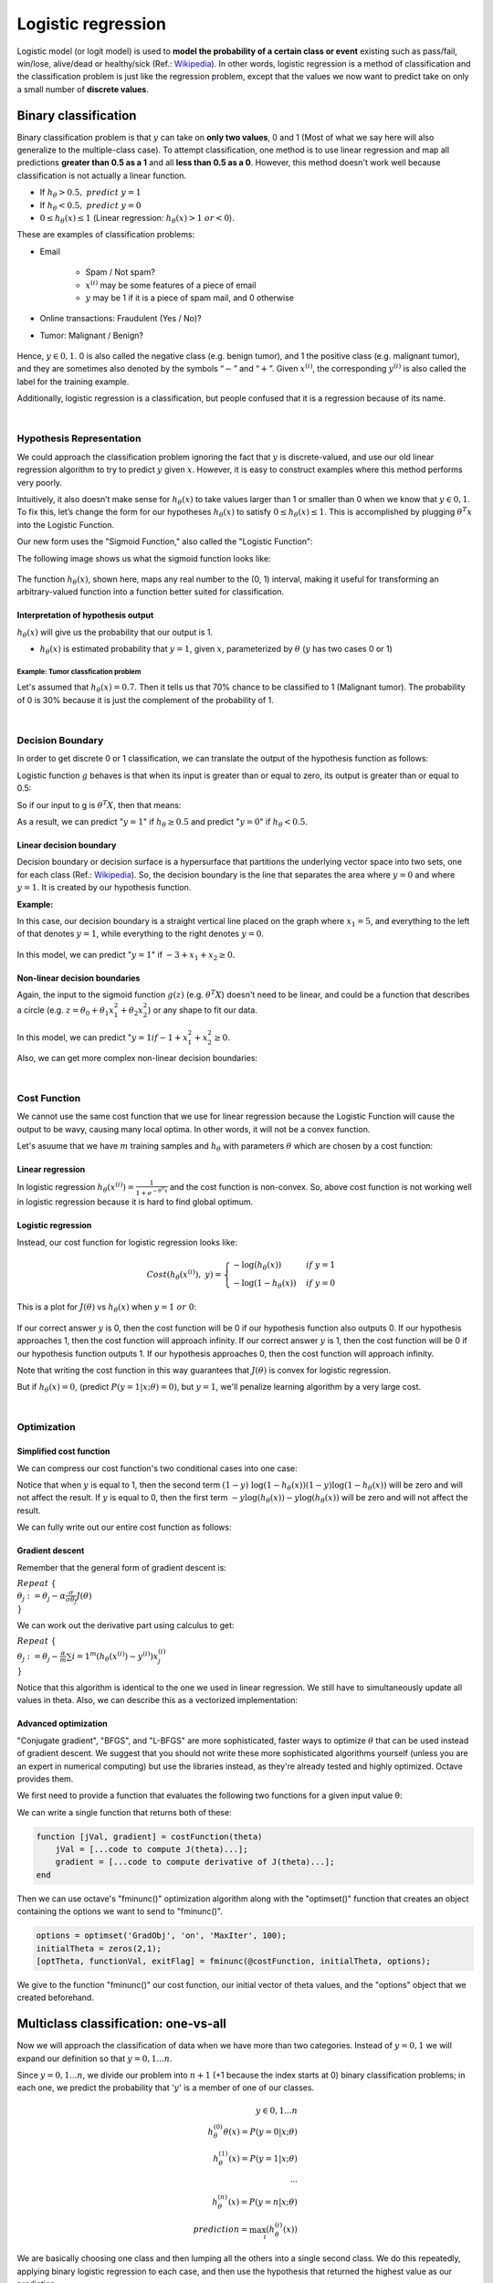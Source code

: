====================
Logistic regression
====================

Logistic model (or logit model) is used to **model the probability of a certain class or event** existing such as pass/fail, win/lose, alive/dead or healthy/sick (Ref.: `Wikipedia <https://en.wikipedia.org/wiki/Logistic_regression>`_). 
In other words, logistic regression is a method of classification and the classification problem is just like the regression problem, except that the values we now want to predict take on only a small number of **discrete values**.


Binary classification
=====================

Binary classification problem is that :math:`y` can take on **only two values**, 0 and 1 (Most of what we say here will also generalize to the multiple-class case). To attempt classification, one method is to use linear regression and map all predictions **greater than 0.5 as a 1** and all **less than 0.5 as a 0**. However, this method doesn't work well because classification is not actually a linear function.

* If :math:`h_{\theta} > 0.5,\ predict\ y = 1`
* If :math:`h_{\theta} < 0.5,\ predict\ y = 0`
* :math:`0 \leq h_{\theta}(x) \leq 1` (Linear regression: :math:`h_{\theta}(x) > 1\ or < 0`).

These are examples of classification problems:

* Email

    * Spam / Not spam?
    * :math:`x^{(i)}` may be some features of a piece of email
    * :math:`y` may be 1 if it is a piece of spam mail, and 0 otherwise

* Online transactions: Fraudulent (Yes / No)?

* Tumor: Malignant / Benign?

    .. figure:: img/logistic_regression/classification.png
        :align: center
        :scale: 40%

Hence, :math:`y \in {0,1}`. 0 is also called the negative class (e.g. benign tumor), and 1 the positive class (e.g. malignant tumor), and they are sometimes also denoted by the symbols “:math:`-`” and “:math:`+`”. Given :math:`x^{(i)}`, the corresponding :math:`y^{(i)}` is also called the label for the training example.

Additionally, logistic regression is a classification, but people confused that it is a regression because of its name.

.. toggle-header::
    :header: **Check**

    Which of the following statements is true?

    \(X\) If linear regression doesn't work on a classification task as in the previous example shown in the video, applying feature scaling may help.

    \(X\) If the training set satisfies :math:`0 \leq y^{(i)} \leq 1`  for every training example :math:`(x^{(i)},y^{(i)})`, then linear regression's prediction will also satisfy :math:`0 \leq h_\theta(x) \leq 1` for all values of :math:`x`.

    \(X\) If there is a feature :math:`x` that perfectly predicts :math:`y`, i.e. if :math:`y=1` when :math:`x\geq c` and :math:`y=0` whenever :math:`x < c` (for some constant :math:`c`), then linear regression will obtain zero classification error.

    \(O\) None of the above statements are true.

|

Hypothesis Representation
*************************

We could approach the classification problem ignoring the fact that :math:`y` is discrete-valued, and use our old linear regression algorithm to try to predict :math:`y` given :math:`x`. However, it is easy to construct examples where this method performs very poorly.
    
Intuitively, it also doesn’t make sense for :math:`h_\theta (x)` to take values larger than 1 or smaller than 0 when we know that :math:`y \in {0, 1}`. To fix this, let’s change the form for our hypotheses :math:`h_\theta (x)` to satisfy :math:`0 \leq h_\theta (x) \leq 1`. This is accomplished by plugging :math:`\theta^{T}x` into the Logistic Function.

Our new form uses the "Sigmoid Function," also called the "Logistic Function":

.. rst-class:: centered

    :math:`h_{\theta}(x) = g(\theta^{T}x)\ where\ 0 \leq h_{\theta}(x) \leq 1`

    :math:`g(z) = \frac{1}{1 + e^{−z}},\ z = \theta^{T}x`

The following image shows us what the sigmoid function looks like:

.. rst-class:: centered

    :math:`h_{\theta}(x) = \frac{1}{1 + e^{-\theta^{T}x}}`

.. figure:: img/logistic_regression/sigmoid_function.png
    :align: center
    :scale: 80%

The function :math:`h_{\theta}(x)`, shown here, maps any real number to the (0, 1) interval, making it useful for transforming an arbitrary-valued function into a function better suited for classification.

-----------------------------------
Interpretation of hypothesis output
-----------------------------------

:math:`h_\theta(x)` will give us the probability that our output is 1.

.. rst-class:: centered

    :math:`h_{\theta}(x) = P(y=1|x;θ) = 1 − P(y=0|x;θ)`
    
    :math:`P(y=0|x;θ) + P(y=1|x;θ) = 1`

* :math:`h_{\theta}(x)` is estimated probability that :math:`y=1`, given :math:`x`, parameterized by :math:`\theta` (:math:`y` has two cases 0 or 1)

Example: Tumor classfication problem
-------------------------------------

.. rst-class:: centered
    
    :math:`X = \begin{pmatrix} x_{0} \\ x_{1} \end{pmatrix} = \begin{pmatrix} 1 \\ tumor\ size \end{pmatrix}`

Let's assumed that :math:`h_{\theta}(x) = 0.7`. Then it tells us that 70% chance to be classified to 1 (Malignant tumor). The probability of 0 is 30% because it is just the complement of the probability of 1.

.. toggle-header::
    :header: **Check**

    Suppose we want to predict, from data :math:`x` about a tumor, whether it is malignant (:math:`y=1`) or benign (:math:`y=0`). Our logistic regression classifier outputs, for a specific tumor, :math:`h_{\theta}(x)=P(y=1|x;θ)=0.7`, so we estimate that there is a 70% chance of this tumor being malignant. What should be our estimate for :math:`P(y=0|x;θ)`, the probability the tumor is benign?

    \(O\) :math:`P(y=0|x;\theta) = 0.3`

    \(X\) :math:`P(y=0|x;\theta) = 0.7`

    \(X\) :math:`P(y=0|x;\theta) = 0.7^{2}`

    \(X\) :math:`P(y=0|x;\theta) = 0.3 \times 0.7`

| 

Decision Boundary
*****************

In order to get discrete 0 or 1 classification, we can translate the output of the hypothesis function as follows:

.. rst-class:: centered

    :math:`h_{\theta}(x) = g(\theta^{T}x)`

    :math:`h_{\theta}(x) \geq 0.5 \rightarrow y = 1`
    
    :math:`h_{\theta}(x) < 0.5 \rightarrow y = 0`

Logistic function :math:`g` behaves is that when its input is greater than or equal to zero, its output is greater than or equal to 0.5:

.. rst-class:: centered
    
    :math:`g(z) = \frac{1}{1 + e^{−z}},\ z = \theta^{T}x`

    :math:`g(z) \geq 0.5\ when\ z \geq 0`

    :math:`z=0,\ e^0 = 1 \Rightarrow g(z) = 0.5`

    :math:`z \rightarrow \infty,\ e^{−\infty} \rightarrow \theta \Rightarrow g(z) = 1`
    
    :math:`z \rightarrow −\infty,\ e^{\infty} \rightarrow \infty \Rightarrow g(z) = 0`

So if our input to g is :math:`\theta^T X`, then that means:

.. rst-class:: centered

    :math:`h_{\theta}(x) = g(\theta^T x) \geq 0.5\ when\ \theta^T x \geq 0`

    :math:`\theta^T x \geq 0 \Rightarrow y = 1`
    
    :math:`\theta^T x < 0 \Rightarrow y = 0`

As a result, we can predict ":math:`y = 1`" if :math:`h_{\theta} \geq 0.5` and predict ":math:`y = 0`" if :math:`h_{\theta} < 0.5.`

------------------------
Linear decision boundary
------------------------

Decision boundary or decision surface is a hypersurface that partitions the underlying vector space into two sets, one for each class (Ref.: `Wikipedia <https://en.wikipedia.org/wiki/Decision_boundary>`_). So, the decision boundary is the line that separates the area where :math:`y = 0` and where :math:`y = 1`. It is created by our hypothesis function.

**Example:**

.. rst-class:: centered

    :math:`y = 1\ if\ 5 + (−1) \cdot x_1 + 0 \cdot x_2 \geq 0,\ θ = \begin{bmatrix} 5 \\[0.3em] −1 \\[0.3em] 0 \end{bmatrix}`

    :math:`5 − x+1 \geq 0`

    :math:`−x_1 \geq −5`
    
    :math:`x_1 \leq 5`

In this case, our decision boundary is a straight vertical line placed on the graph where :math:`x_1 = 5`, and everything to the left of that denotes :math:`y = 1`, while everything to the right denotes :math:`y = 0`.

.. figure:: img/logistic_regression/decision_boundary.png
  :align: center
  :scale: 50%

.. rst-class:: centered

    :math:`h_{\theta}(x) = g(\theta_0 + \theta_1 x_1 + \theta_2 x_2)`

In this model, we can predict ":math:`y = 1`" if :math:`-3 + x_1 + x_2 \geq 0.`

------------------------------
Non-linear decision boundaries
------------------------------

Again, the input to the sigmoid function :math:`g(z)` (e.g. :math:`\theta^T X`) doesn't need to be linear, and could be a function that describes a circle (e.g. :math:`z = \theta_0 + \theta_1 x_1^2 +\theta_2 x_2^2`) or any shape to fit our data.

.. figure:: img/logistic_regression/non-linear_decision_boundaries.png
    :align: center
    :scale: 50%

.. rst-class:: centered

    :math:`h_{\theta}(x) = g(\theta_0 + \theta_1 x_1 + \theta_2 x_2 + \theta_03 x_1^2 + \theta_4 x_2^2)`
    
In this model, we can predict ":math:`y = 1 if -1 + x_1^2 + x_2^2 \geq 0.`

Also, we can get more complex non-linear decision boundaries:

.. rst-class:: centered

    :math:`h_{\theta}(x) = g(\theta_0 + \theta_1 x_1 + \theta_2 x_2 + \theta_03 x_1^2 + \theta_4 x_2^2 + \theta_5 x_1^3 + \theta_6 x_2^3 + ...)`

.. toggle-header::
    :header: **Check**

    Consider logistic regression with two features :math:`x_1` and :math:`x_2`. Suppose :math:`\theta_0 = 5,\ \theta_1 = -1,\ \theta_2 = 0`, so that :math:`h_\theta(x) = g(5 - x_1)`. Which of these shows the decision boundary of :math:`h_\theta(x)`?

    .. figure:: img/logistic_regression/decision_boundary_check.png
        :align: center
        :scale: 50%

|

Cost Function
*************

We cannot use the same cost function that we use for linear regression because the Logistic Function will cause the output to be wavy, causing many local optima. In other words, it will not be a convex function.

Let's asuume that we have :math:`m` training samples and :math:`h_{\theta}` with parameters :math:`\theta` which are chosen by a cost function:

.. rst-class:: centered

    :math:`{(x^{(1)},\ y^{(1)}),\ (x^{(2)},\ y^{(2)}),\ ...,\ (x^{(m)},\ y^{(m)})},\ x \in \begin{bmatrix} x_9 \\[0.3em] x_1 \\[0.3em] ... \\[0.3em] x_n \end{bmatrix},\ x_0 = 1,\ y \in {0, 1}`

    :math:`h_{\theta} (x) = \frac{1}{1} + e^{-\theta^T x}`

-----------------
Linear regression
-----------------

.. rst-class:: centered

    :math:`J(\theta) = \frac{1}{m} \sum_{i=1}^{m} \frac{1}{2} (h_\theta (x^{(i)}) - y^{(i)})^2`

    :math:`Cost(h_\theta (x^{(i)}),\ y) = \frac{1}{2} (h_\theta (x^{(i)}) - y^{(i)})^2`

In logistic regression :math:`h_{\theta} (x^{(i)}) = \frac{1}{1 + e^{-\theta^T x}}` and the cost function is non-convex. So, above cost function is not working well in logistic regression because it is hard to find global optimum.

.. figure:: img/logistic_regression/non-convex_and_convex_graph_for_cost_function.png
  :align: center
  :scale: 50%

-------------------
Logistic regression
-------------------

Instead, our cost function for logistic regression looks like:

.. math::

    Cost(h_\theta (x^{(i)}),\ y) = 
        \begin{cases}
        -\log (h_\theta (x)) & if\ y = 1 \\
        -\log (1 - h_\theta (x)) & if\ y = 0 
        \end{cases}

This is a plot for :math:`J(\theta)` vs :math:`h_\theta (x)` when :math:`y = 1\ or\ 0`:

.. figure:: img/logistic_regression/logistic_regression_cost_function.png
    :align: center
    :scale: 50%

If our correct answer :math:`y` is 0, then the cost function will be 0 if our hypothesis function also outputs 0. If our hypothesis approaches 1, then the cost function will approach infinity. If our correct answer :math:`y` is 1, then the cost function will be 0 if our hypothesis function outputs 1. If our hypothesis approaches 0, then the cost function will approach infinity.

.. rst-class:: centered

    :math:`Cost(h_\theta (x),y) = 0\ if\ h_\theta (x) = y`

    :math:`Cost(h_\theta (x),y) \rightarrow \infty \ if\ y = 0\ and\ h_\theta (x) \rightarrow 1`

    :math:`Cost(h_\theta (x),y) \rightarrow \infty \ if\ y = 1\ and\ h_\theta (x) \rightarrow 0`

Note that writing the cost function in this way guarantees that :math:`J(\theta)` is convex for logistic regression.

.. rst-class:: centered

    :math:`Cost = 0\ if\ y = 1, h_\theta (x) = 1`

But if :math:`h_\theta (x) = 0`, (predict :math:`P(y = 1|x;\theta) = 0)`, but :math:`y = 1`, we'll penalize learning algorithm by a very large cost.

.. rst-class:: centered

    :math:`h_\theta (x) \rightarrow 0,\ Cost \rightarrow \infty`

.. toggle-header::
    :header: **Check**

    In logistic regression, the cost function for our hypothesis outputting (predicting) h_\theta(x)h θ​	 (x) on a training example that has label y∈{0,1} is:

    :math:`cost(h_{\theta}(x),y) = −\log h_{\theta}(x) − log(1−h_{\theta}(x))\ if\ y = 1\ if\ y = 0`

    Which of the following are true? Check all that apply.

    \(O\) If :math:`h_\theta(x) = y`, then :math:`\text{cost}(h_\theta(x),y) = 0` (for :math:`y=0` and :math:`y=1`).

    \(O\) If :math:`y=0`, then :math:`\text{cost}(h_\theta(x),y)\rightarrow\infty` as :math:`h_\theta(x)\rightarrow 1`.

    \(X\) If :math:`y=0`, then :math:`\text{cost}(h_\theta(x),y)\rightarrow\infty` as :math:`h_\theta(x)\rightarrow 0`.

    \(O\) Regardless of whether :math:`y=0` or :math:`y=1`, if :math:`h_\theta(x)=0.5`, then :math:`\text{cost}(h_\theta(x),y) > 0`.

| 

Optimization
*************

------------------------
Simplified cost function
------------------------

We can compress our cost function's two conditional cases into one case:

.. rst-class:: centered

    :math:`Cost(h_\theta (x),\ y) = −y \log (h_\theta (x)) − (1 − y) \log (1 − h_\theta (x))`

Notice that when :math:`y` is equal to 1, then the second term :math:`(1 - y) \ \log (1 - h_\theta (x))(1 − y) \log (1 − h_\theta (x))` will be zero and will not affect the result. If :math:`y` is equal to 0, then the first term :math:`-y \log(h_\theta (x)) − y \log(h_\theta (x))` will be zero and will not affect the result.

We can fully write out our entire cost function as follows:

.. rst-class:: centered

    :math:`J(\theta) = - \frac{1}{m} \displaystyle \sum_{i=1}^m [y^{(i)}\log (h_\theta (x^{(i)})) + (1 - y^{(i)}) \log (1 - h_\theta(x^{(i)}))]`

    :math:`J(\theta) = \frac{1}{m} (−y^T \log (h) − (1 − y)^T \log (1 − h)),\ h = g(X_\theta)`

----------------
Gradient descent
----------------

Remember that the general form of gradient descent is:

:math:`Repeat\ \{ \\ \ \ \ \ \theta_j := \theta_j − \alpha \frac{\sigma}{\sigma \theta_j} J(\theta) \\ \}`

We can work out the derivative part using calculus to get:

:math:`Repeat\ \{ \\ \ \ \ \ \theta_j := \theta_j − \frac{\alpha}{m} \sum{i=1}^{m} (h_\theta (x^{(i)}) − y^{(i)}) x_j^{(i)} \\ \}`

Notice that this algorithm is identical to the one we used in linear regression. We still have to simultaneously update all values in theta. Also, we can describe this as a vectorized implementation:

.. rst-class:: centered

    :math:`\theta := \theta - \frac{\alpha}{m} X^{T} (g(X \theta ) - \vec{y})`

---------------------
Advanced optimization
---------------------

"Conjugate gradient", "BFGS", and "L-BFGS" are more sophisticated, faster ways to optimize :math:`\theta` that can be used instead of gradient descent. We suggest that you should not write these more sophisticated algorithms yourself (unless you are an expert in numerical computing) but use the libraries instead, as they're already tested and highly optimized. Octave provides them.

We first need to provide a function that evaluates the following two functions for a given input value θ:

.. rst-class:: centered

    :math:`J(\theta),\ \ \frac{\sigma}{\sigma \theta_j} J(\theta)`

We can write a single function that returns both of these:

.. code-block:: octave

    function [jVal, gradient] = costFunction(theta)
        jVal = [...code to compute J(theta)...];
        gradient = [...code to compute derivative of J(theta)...];
    end

Then we can use octave's "fminunc()" optimization algorithm along with the "optimset()" function that creates an object containing the options we want to send to "fminunc()".

.. code-block:: octave

    options = optimset('GradObj', 'on', 'MaxIter', 100);
    initialTheta = zeros(2,1);
    [optTheta, functionVal, exitFlag] = fminunc(@costFunction, initialTheta, options);

We give to the function "fminunc()" our cost function, our initial vector of theta values, and the "options" object that we created beforehand.


Multiclass classification: one-vs-all
======================================

Now we will approach the classification of data when we have more than two categories. Instead of :math:`y = {0,1}` we will expand our definition so that :math:`y = {0,1...n}`.

Since :math:`y = {0,1...n}`, we divide our problem into :math:`n+1` (+1 because the index starts at 0) binary classification problems; in each one, we predict the probability that ':math:`y`' is a member of one of our classes.

.. math::

    y \in {0,1...n} \\
    h_\theta^{(0)} \theta(x) = P(y = 0|x;\theta) \\
    h_\theta^{(1)}(x) = P(y = 1|x;\theta) \\
    ⋯ \\
    h_\theta^{(n)}(x) = P(y = n|x;\theta) \\
    prediction = \max_{i}(h_\theta^{(i)}(x))

We are basically choosing one class and then lumping all the others into a single second class. We do this repeatedly, applying binary logistic regression to each case, and then use the hypothesis that returned the highest value as our prediction.

The following image shows how one could classify 3 classes:

.. figure:: img/logistic_regression/multiclass_classification.png
    :align: center
    :scale: 100%

* Train a logistic regression classifier :math:`h_\theta (x)` for each class￼ to predict the probability that :math:`y = i`
* To make a prediction on a new :math:`x`, pick the class ￼that maximizes :math:`h_\theta (x)`


Reference
==========

* https://www.coursera.org/learn/machine-learning
